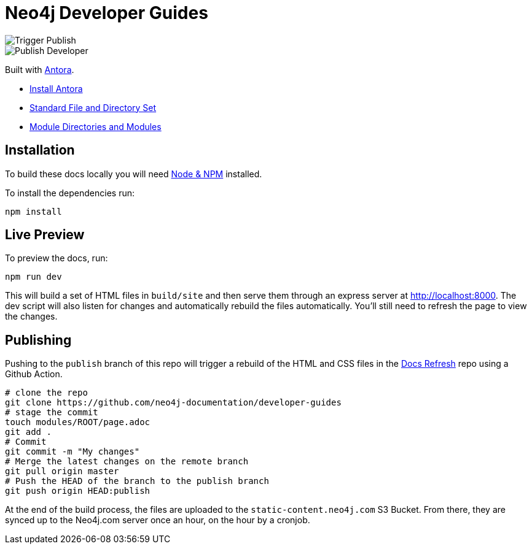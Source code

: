 = Neo4j Developer Guides

image::https://github.com/neo4j-documentation/developer-guides/workflows/Trigger%20Publish/badge.svg[Trigger Publish]
image::https://github.com/neo4j-documentation/docs-refresh/workflows/Publish%20Developer/badge.svg[Publish Developer]

Built with link:https://antora.org/[Antora^].

- link:https://docs.antora.org/antora/latest/install/install-antora/[Install Antora]
- link:https://docs.antora.org/antora/2.3/standard-directories/[Standard File and Directory Set^]
- link:https://docs.antora.org/antora/2.3/module-directories/[Module Directories and Modules^]

== Installation

To build these docs locally you will need link:https://nodejs.org/en/download/package-manager/[Node & NPM^] installed.

To install the dependencies run:

[source,sh]
npm install


== Live Preview

To preview the docs, run:

[source,sh]
npm run dev


This will build a set of HTML files in `build/site` and then serve them through an express server at http://localhost:8000.
The dev script will also listen for changes and automatically rebuild the files automatically.
You'll still need to refresh the page to view the changes.


== Publishing

Pushing to the `publish` branch of this repo will trigger a rebuild of the HTML and CSS files in the link:https://github.com/neo4j-documentation/docs-refresh[Docs Refresh^] repo using a Github Action.


[source,sh]
----
# clone the repo
git clone https://github.com/neo4j-documentation/developer-guides
# stage the commit
touch modules/ROOT/page.adoc
git add .
# Commit
git commit -m "My changes"
# Merge the latest changes on the remote branch
git pull origin master
# Push the HEAD of the branch to the publish branch
git push origin HEAD:publish
----

At the end of the build process, the files are uploaded to the `static-content.neo4j.com` S3 Bucket.  From there, they are synced up to the Neo4j.com server once an hour, on the hour by a cronjob.

